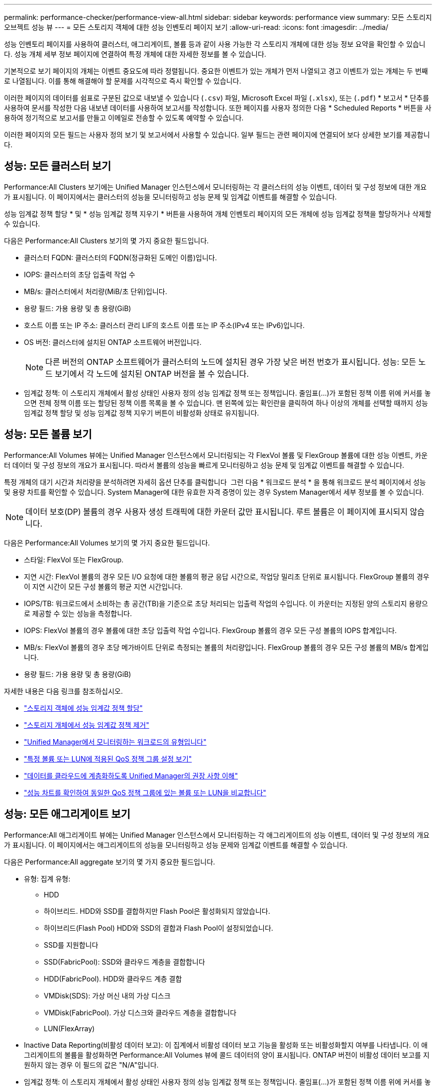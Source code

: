 ---
permalink: performance-checker/performance-view-all.html 
sidebar: sidebar 
keywords: performance view 
summary: 모든 스토리지 오브젝트 성능 뷰 
---
= 모든 스토리지 객체에 대한 성능 인벤토리 페이지 보기
:allow-uri-read: 
:icons: font
:imagesdir: ../media/


[role="lead"]
성능 인벤토리 페이지를 사용하여 클러스터, 애그리게이트, 볼륨 등과 같이 사용 가능한 각 스토리지 개체에 대한 성능 정보 요약을 확인할 수 있습니다. 성능 개체 세부 정보 페이지에 연결하여 특정 개체에 대한 자세한 정보를 볼 수 있습니다.

기본적으로 보기 페이지의 개체는 이벤트 중요도에 따라 정렬됩니다. 중요한 이벤트가 있는 개체가 먼저 나열되고 경고 이벤트가 있는 개체는 두 번째로 나열됩니다. 이를 통해 해결해야 할 문제를 시각적으로 즉시 확인할 수 있습니다.

이러한 페이지의 데이터를 쉼표로 구분된 값으로 내보낼 수 있습니다 (`.csv`) 파일, Microsoft Excel 파일 (`.xlsx`), 또는 (`.pdf`) * 보고서 * 단추를 사용하여 문서를 작성한 다음 내보낸 데이터를 사용하여 보고서를 작성합니다. 또한 페이지를 사용자 정의한 다음 * Scheduled Reports * 버튼을 사용하여 정기적으로 보고서를 만들고 이메일로 전송할 수 있도록 예약할 수 있습니다.

이러한 페이지의 모든 필드는 사용자 정의 보기 및 보고서에서 사용할 수 있습니다. 일부 필드는 관련 페이지에 연결되어 보다 상세한 보기를 제공합니다.



== 성능: 모든 클러스터 보기

Performance:All Clusters 보기에는 Unified Manager 인스턴스에서 모니터링하는 각 클러스터의 성능 이벤트, 데이터 및 구성 정보에 대한 개요가 표시됩니다. 이 페이지에서는 클러스터의 성능을 모니터링하고 성능 문제 및 임계값 이벤트를 해결할 수 있습니다.

성능 임계값 정책 할당 * 및 * 성능 임계값 정책 지우기 * 버튼을 사용하여 개체 인벤토리 페이지의 모든 개체에 성능 임계값 정책을 할당하거나 삭제할 수 있습니다.

다음은 Performance:All Clusters 보기의 몇 가지 중요한 필드입니다.

* 클러스터 FQDN: 클러스터의 FQDN(정규화된 도메인 이름)입니다.
* IOPS: 클러스터의 초당 입출력 작업 수
* MB/s: 클러스터에서 처리량(MiB/초 단위)입니다.
* 용량 필드: 가용 용량 및 총 용량(GiB)
* 호스트 이름 또는 IP 주소: 클러스터 관리 LIF의 호스트 이름 또는 IP 주소(IPv4 또는 IPv6)입니다.
* OS 버전: 클러스터에 설치된 ONTAP 소프트웨어 버전입니다.
+

NOTE: 다른 버전의 ONTAP 소프트웨어가 클러스터의 노드에 설치된 경우 가장 낮은 버전 번호가 표시됩니다. 성능: 모든 노드 보기에서 각 노드에 설치된 ONTAP 버전을 볼 수 있습니다.

* 임계값 정책: 이 스토리지 개체에서 활성 상태인 사용자 정의 성능 임계값 정책 또는 정책입니다. 줄임표(...)가 포함된 정책 이름 위에 커서를 놓으면 전체 정책 이름 또는 할당된 정책 이름 목록을 볼 수 있습니다. 맨 왼쪽에 있는 확인란을 클릭하여 하나 이상의 개체를 선택할 때까지 성능 임계값 정책 할당 및 성능 임계값 정책 지우기 버튼이 비활성화 상태로 유지됩니다.




== 성능: 모든 볼륨 보기

Performance:All Volumes 뷰에는 Unified Manager 인스턴스에서 모니터링되는 각 FlexVol 볼륨 및 FlexGroup 볼륨에 대한 성능 이벤트, 카운터 데이터 및 구성 정보의 개요가 표시됩니다. 따라서 볼륨의 성능을 빠르게 모니터링하고 성능 문제 및 임계값 이벤트를 해결할 수 있습니다.

특정 개체의 대기 시간과 처리량을 분석하려면 자세히 옵션 단추를 클릭합니다 image:icon_kabob.gif[""] 그런 다음 * 워크로드 분석 * 을 통해 워크로드 분석 페이지에서 성능 및 용량 차트를 확인할 수 있습니다. System Manager에 대한 유효한 자격 증명이 있는 경우 System Manager에서 세부 정보를 볼 수 있습니다.


NOTE: 데이터 보호(DP) 볼륨의 경우 사용자 생성 트래픽에 대한 카운터 값만 표시됩니다. 루트 볼륨은 이 페이지에 표시되지 않습니다.

다음은 Performance:All Volumes 보기의 몇 가지 중요한 필드입니다.

* 스타일: FlexVol 또는 FlexGroup.
* 지연 시간: FlexVol 볼륨의 경우 모든 I/O 요청에 대한 볼륨의 평균 응답 시간으로, 작업당 밀리초 단위로 표시됩니다. FlexGroup 볼륨의 경우 이 지연 시간이 모든 구성 볼륨의 평균 지연 시간입니다.
* IOPS/TB: 워크로드에서 소비하는 총 공간(TB)을 기준으로 초당 처리되는 입출력 작업의 수입니다. 이 카운터는 지정된 양의 스토리지 용량으로 제공할 수 있는 성능을 측정합니다.
* IOPS: FlexVol 볼륨의 경우 볼륨에 대한 초당 입출력 작업 수입니다. FlexGroup 볼륨의 경우 모든 구성 볼륨의 IOPS 합계입니다.
* MB/s: FlexVol 볼륨의 경우 초당 메가바이트 단위로 측정되는 볼륨의 처리량입니다. FlexGroup 볼륨의 경우 모든 구성 볼륨의 MB/s 합계입니다.
* 용량 필드: 가용 용량 및 총 용량(GiB)


자세한 내용은 다음 링크를 참조하십시오.

* link:../performance-checker/task_assign_performance_threshold_policies_to_storage_objects.html["스토리지 객체에 성능 임계값 정책 할당"]
* link:../performance-checker/task_remove_performance_threshold_policies_from_storage_objects.html["스토리지 개체에서 성능 임계값 정책 제거"]
* link:../performance-checker/concept_types_of_workloads_monitored_by_unified_manager.html["Unified Manager에서 모니터링하는 워크로드의 유형입니다"]
* link:../performance-checker/task_view_qos_policy_group_settings_for_volumes_or_luns.html["특정 볼륨 또는 LUN에 적용된 QoS 정책 그룹 설정 보기"]
* link:../performance-checker/concept_understand_um_recommendations_to_tier_data_to_cloud.html["데이터를 클라우드에 계층화하도록 Unified Manager의 권장 사항 이해"]
* link:../performance-checker/task_view_performance_charts_to_compare_volumes_or_luns_in_qos_policy.html["성능 차트를 확인하여 동일한 QoS 정책 그룹에 있는 볼륨 또는 LUN을 비교합니다"]




== 성능: 모든 애그리게이트 보기

Performance:All 애그리게이트 뷰에는 Unified Manager 인스턴스에서 모니터링하는 각 애그리게이트의 성능 이벤트, 데이터 및 구성 정보의 개요가 표시됩니다. 이 페이지에서는 애그리게이트의 성능을 모니터링하고 성능 문제와 임계값 이벤트를 해결할 수 있습니다.

다음은 Performance:All aggregate 보기의 몇 가지 중요한 필드입니다.

* 유형: 집계 유형:
+
** HDD
** 하이브리드. HDD와 SSD를 결합하지만 Flash Pool은 활성화되지 않았습니다.
** 하이브리드(Flash Pool) HDD와 SSD의 결합과 Flash Pool이 설정되었습니다.
** SSD를 지원합니다
** SSD(FabricPool): SSD와 클라우드 계층을 결합합니다
** HDD(FabricPool). HDD와 클라우드 계층 결합
** VMDisk(SDS): 가상 머신 내의 가상 디스크
** VMDisk(FabricPool). 가상 디스크와 클라우드 계층을 결합합니다
** LUN(FlexArray)


* Inactive Data Reporting(비활성 데이터 보고): 이 집계에서 비활성 데이터 보고 기능을 활성화 또는 비활성화할지 여부를 나타냅니다. 이 애그리게이트의 볼륨을 활성화하면 Performance:All Volumes 뷰에 콜드 데이터의 양이 표시됩니다. ONTAP 버전이 비활성 데이터 보고를 지원하지 않는 경우 이 필드의 값은 "N/A"입니다.
* 임계값 정책: 이 스토리지 개체에서 활성 상태인 사용자 정의 성능 임계값 정책 또는 정책입니다. 줄임표(...)가 포함된 정책 이름 위에 커서를 놓으면 전체 정책 이름 또는 할당된 정책 이름 목록을 볼 수 있습니다. 맨 왼쪽에 있는 확인란을 클릭하여 하나 이상의 개체를 선택할 때까지 성능 임계값 정책 할당 및 성능 임계값 정책 지우기 버튼이 비활성화 상태로 유지됩니다. 자세한 내용은 다음 링크를 참조하십시오.
* link:../performance-checker/task_assign_performance_threshold_policies_to_storage_objects.html["스토리지 객체에 성능 임계값 정책 할당"]
* link:../performance-checker/task_remove_performance_threshold_policies_from_storage_objects.html["스토리지 개체에서 성능 임계값 정책 제거"]




== 성능: 모든 노드 보기

Performance:All Nodes 보기에는 Unified Manager 인스턴스에서 모니터링하는 각 노드에 대한 성능 이벤트, 데이터 및 구성 정보의 개요가 표시됩니다. 따라서 노드의 성능을 빠르게 모니터링하고 성능 문제와 임계값 이벤트를 해결할 수 있습니다.


NOTE: Flash Cache 읽기는 디스크에서 반환된 것이 아니라 캐시에서 처리된 노드의 읽기 작업 비율을 반환합니다. Flash Cache 데이터는 노드에 대해서만 표시되며 Flash Cache 모듈이 노드에 설치된 경우에만 표시됩니다.

보고서 * 메뉴에서 * 하드웨어 인벤토리 보고서 * 옵션은 Unified Manager와 관리 중인 클러스터가 외부 네트워크 연결이 없는 사이트에 설치될 때 제공됩니다. 이 버튼은 하드웨어 모델 번호 및 일련 번호, 디스크 유형 및 개수, 설치된 라이센스 등과 같은 클러스터 및 노드 정보의 전체 목록을 포함하는 .csv 파일을 생성합니다. 이 보고 기능은 NetApp Active IQ 플랫폼에 연결되지 않은 보안 사이트 내에서 계약을 갱신하는 데 유용합니다. 성능 임계값 정책 할당 * 및 * 성능 임계값 정책 지우기 * 버튼을 사용하여 개체 인벤토리 페이지의 모든 개체에 성능 임계값 정책을 할당하거나 삭제할 수 있습니다.

자세한 내용은 다음 링크를 참조하십시오.

* link:../performance-checker/task_assign_performance_threshold_policies_to_storage_objects.html["스토리지 객체에 성능 임계값 정책 할당"]
* link:../performance-checker/task_remove_performance_threshold_policies_from_storage_objects.html["스토리지 개체에서 성능 임계값 정책 제거"]
* link:../health-checker/task_generate_hardware_inventory_report_for_contract_renewal.html["계약 갱신을 위한 하드웨어 인벤토리 보고서를 생성하는 중입니다"]




== 성능: 모든 스토리지 VM 보기

성능: 모든 스토리지 VM 뷰에는 Unified Manager 인스턴스에서 모니터링되는 각 SVM(스토리지 가상 머신)의 성능 이벤트, 데이터 및 구성 정보에 대한 개요가 표시됩니다. 따라서 SVM의 성능을 빠르게 모니터링하고 성능 문제 및 임계값 이벤트를 해결할 수 있습니다. 이 페이지의 지연 시간 필드는 모든 I/O 요청에 대한 평균 응답 시간을 밀리초 단위로 표시합니다.


NOTE: 이 페이지에 나열된 SVM에는 데이터 및 클러스터 SVM만 포함됩니다. Unified Manager는 관리 또는 노드 SVM을 사용하거나 표시하지 않습니다.

자세한 내용은 다음 링크를 참조하십시오.

* link:../performance-checker/task_assign_performance_threshold_policies_to_storage_objects.html["스토리지 객체에 성능 임계값 정책 할당"]
* link:../performance-checker/task_remove_performance_threshold_policies_from_storage_objects.html["스토리지 개체에서 성능 임계값 정책 제거"]




== 성능: 모든 LUN 보기

Performance: All LUNs 보기에는 Unified Manager 인스턴스에서 모니터링되는 각 LUN에 대한 성능 이벤트, 데이터 및 구성 정보의 개요가 표시됩니다. 이를 통해 LUN의 성능을 빠르게 모니터링하고 성능 문제 및 임계값 이벤트를 해결할 수 있습니다.

특정 개체의 대기 시간과 처리량을 분석하려면 자세히 아이콘을 클릭합니다 image:icon_kabob.gif[""]그런 다음 * 워크로드 분석 * 을 실행하여 * 워크로드 분석 * 페이지에서 성능 및 용량 차트를 확인할 수 있습니다.

자세한 내용은 다음 링크를 참조하십시오.

* link:../data-protection/view-lun-relationships.html["정합성 보장 그룹 관계에서 LUN 모니터링"]
* link:../storage-mgmt/task_provision_luns.html["LUN 프로비저닝"]
* link:../performance-checker/task_assign_performance_threshold_policies_to_storage_objects.html["스토리지 객체에 성능 임계값 정책 할당"]
* link:../performance-checker/task_remove_performance_threshold_policies_from_storage_objects.html["스토리지 개체에서 성능 임계값 정책 제거"]
* link:../performance-checker/task_view_volumes_or_luns_in_same_qos_policy_group.html["동일한 QoS 정책 그룹에 있는 볼륨 또는 LUN 보기"].
* link:../performance-checker/task_view_qos_policy_group_settings_for_volumes_or_luns.html["특정 볼륨 또는 LUN에 적용된 QoS 정책 그룹 설정 보기"]
* link:../api-automation/concept_provision_luns.html["API를 사용하여 LUN 프로비저닝"]




== 성능: 모든 NVMe 네임스페이스 보기

Performance:All NVMe Namespaces 뷰에는 Unified Manager 인스턴스에서 모니터링되는 각 NVMe 네임스페이스에 대한 성능 이벤트, 데이터 및 구성 정보의 개요가 표시됩니다. 이렇게 하면 네임스페이스의 성능과 상태를 빠르게 모니터링하고 문제 및 임계값 이벤트를 해결할 수 있습니다.

다른 정보 중 다음과 같은 정보가 보고됩니다. Namespace 의 현재 상태입니다. * 오프라인 - 네임스페이스에 대한 읽기 또는 쓰기 액세스가 허용되지 않습니다. * 온라인 - 네임스페이스에 대한 읽기 및 쓰기 액세스가 허용됩니다. * NVFail - NVRAM 장애로 인해 네임스페이스가 자동으로 오프라인 상태로 전환되었습니다. * 공간 오류 - 네임스페이스에서 공간이 부족합니다.

자세한 내용은 다음 링크를 참조하십시오.

* link:../performance-checker/task_assign_performance_threshold_policies_to_storage_objects.html["스토리지 객체에 성능 임계값 정책 할당"]
* link:../performance-checker/task_remove_performance_threshold_policies_from_storage_objects.html["스토리지 개체에서 성능 임계값 정책 제거"]




== 성능: 모든 네트워크 인터페이스 보기

성능: 모든 네트워크 인터페이스 뷰는 Unified Manager의 이 인스턴스에서 모니터링되는 각 네트워크 인터페이스(LIF)에 대한 성능 이벤트, 데이터 및 구성 정보의 개요를 표시합니다. 이 페이지에서는 인터페이스 성능을 빠르게 모니터링하고 성능 문제 및 임계값 이벤트를 해결할 수 있습니다. 다음은 Performance:All Network Interfaces 보기의 몇 가지 중요한 필드입니다.

* IOPS: 초당 입출력 작업 수입니다. IOPS는 NFS LIF 및 CIFS LIF에는 적용되지 않으며 이러한 유형에 대해 N/A로 표시됩니다.
* 지연 시간: 모든 I/O 요청에 대한 평균 응답 시간으로, 작업 당 밀리초 단위로 표시됩니다. 지연 시간은 NFS LIF 및 CIFS LIF에는 적용되지 않으며 이러한 유형에 대해 N/A로 표시됩니다.
* 홈 위치: 인터페이스의 홈 위치로, 노드 이름 및 포트 이름으로 표시되며 콜론(:)으로 구분됩니다. 위치가 줄임표(...)로 표시되는 경우 위치 이름 위에 커서를 놓으면 전체 위치를 볼 수 있습니다.
* 현재 위치: 노드 이름 및 포트 이름으로 표시되며 콜론(:)으로 구분된 인터페이스의 현재 위치입니다. 위치가 줄임표(...)로 표시되는 경우 위치 이름 위에 커서를 놓으면 전체 위치를 볼 수 있습니다.
* 역할: 인터페이스 역할: 데이터, 클러스터, 노드 관리 또는 인터클러스터.



NOTE: 이 페이지에 표시되는 인터페이스에는 데이터 LIF, 클러스터 LIF, 노드 관리 LIF 및 인터클러스터 LIF가 있습니다. Unified Manager는 시스템 LIF를 사용하거나 표시하지 않습니다.



== 성능: 모든 포트 보기

성능: 모든 포트 보기에는 Unified Manager 인스턴스가 모니터링하는 각 포트의 성능 이벤트, 데이터 및 구성 정보가 개괄적으로 표시됩니다. 따라서 포트의 성능을 빠르게 모니터링하고 성능 문제 및 임계값 이벤트를 해결할 수 있습니다. 포트 역할의 경우 네트워크 포트 기능이 데이터 또는 클러스터라는 형식으로 표시됩니다. FCP 포트의 역할은 있을 수 없으며 해당 역할은 N/A로 표시됩니다


NOTE: 성능 카운터 값은 물리적 포트에만 표시됩니다. 카운터 값은 VLAN 또는 인터페이스 그룹에 대해 표시되지 않습니다.

자세한 내용은 다음 링크를 참조하십시오.

* link:../performance-checker/task_assign_performance_threshold_policies_to_storage_objects.html["스토리지 객체에 성능 임계값 정책 할당"]
* link:../performance-checker/task_remove_performance_threshold_policies_from_storage_objects.html["스토리지 개체에서 성능 임계값 정책 제거"]




== 성능: QoS 정책 그룹 보기

QoS 정책 그룹 보기에는 Unified Manager에서 모니터링하는 클러스터에서 사용할 수 있는 QoS 정책 그룹이 표시됩니다. 여기에는 기존 QoS 정책, 적응형 QoS 정책, 그리고 성능 서비스 수준을 사용하여 할당된 QoS 정책이 포함됩니다.

다음은 Performance:QoS Policy Groups 뷰의 몇 가지 중요한 필드입니다.

* QoS 정책 그룹: QoS 정책 그룹의 이름입니다. Unified Manager 9.7 이상으로 가져온 NSLM(NetApp Service Level Manager) 1.3 정책의 경우, 여기에 표시된 이름은 SVM 이름 및 NSLM에 성능 서비스 수준이 정의되어 있는 경우 이름에 포함되지 않은 기타 정보를 포함합니다. 예를 들어, "NSLM_vs6_Performance_2_0"이라는 이름은 SVM "vs6"에서 생성된 NSLM 시스템 정의 "성능" PSL 정책이며 예상되는 지연 시간은 "2ms/op"입니다.
* SVM: QoS 정책 그룹이 속하는 스토리지 VM(SVM) 스토리지 VM 이름을 클릭하여 해당 스토리지 VM의 세부 정보 페이지로 이동할 수 있습니다. 이 스토리지 VM 유형이 클러스터를 나타내므로 관리 스토리지 VM에서 QoS 정책이 생성된 경우 이 필드는 비어 있습니다.
* 최소 처리량: 정책 그룹이 제공할 수 있는 최소 처리량(IOPS)입니다. 적응형 정책의 경우 할당된 스토리지 개체 크기를 기준으로 볼륨 또는 LUN에 할당된 TB당 최소 예상 IOPS입니다.
* 최대 처리량: 정책 그룹이 초과하지 않아야 하는 처리량(IOPS 및/또는 MB/s)입니다. 이 필드가 비어 있으면 ONTAP에 정의된 최대값이 무한함을 의미합니다. 적응형 정책의 경우 할당된 스토리지 개체 크기 또는 사용된 스토리지 개체 크기를 기준으로 볼륨 또는 LUN에 할당된 TB당 가능한 최대 IOPS입니다.
* 절대 최소 IOPS: 적응형 정책의 경우 예상되는 IOPS가 이 값보다 작을 때 재정의로 사용되는 절대 최소 IOPS 값입니다.
* 블록 크기: QoS 적응형 정책에 지정된 블록 크기입니다.
* 최소 할당: "할당된 공간" 또는 "사용된 공간"을 사용하여 최대 처리량(피크) IOPS를 결정합니다.
* 예상 지연 시간: 스토리지 입출력 작업에 대해 예상되는 평균 지연 시간입니다.
* 공유: 기존 QoS 정책의 경우 정책 그룹에 정의된 처리량 값이 여러 오브젝트 간에 공유되는지 여부입니다.
* Associated Objects: QoS 정책 그룹에 할당된 워크로드 수입니다. 확장 단추(image:../media/chevron_down.gif[""]) QoS 정책 그룹 이름 옆에 있는 을 클릭하여 정책 그룹에 대한 자세한 정보를 봅니다.
* Allocated Capacity: QoS 정책 그룹에 있는 오브젝트가 현재 사용하고 있는 공간의 크기입니다.
* Associated Objects: QoS 정책 그룹에 할당된 워크로드 수로, 볼륨 및 LUN으로 구분됩니다. 번호를 클릭하여 선택한 볼륨 또는 LUN에 대한 자세한 정보를 제공하는 페이지로 이동할 수 있습니다.


자세한 내용은 의 항목을 참조하십시오 link:..//performance-checker/concept_manage_performance_using_qos_policy_group_information.html["QoS 정책 그룹 정보를 사용하여 성능 관리"].
